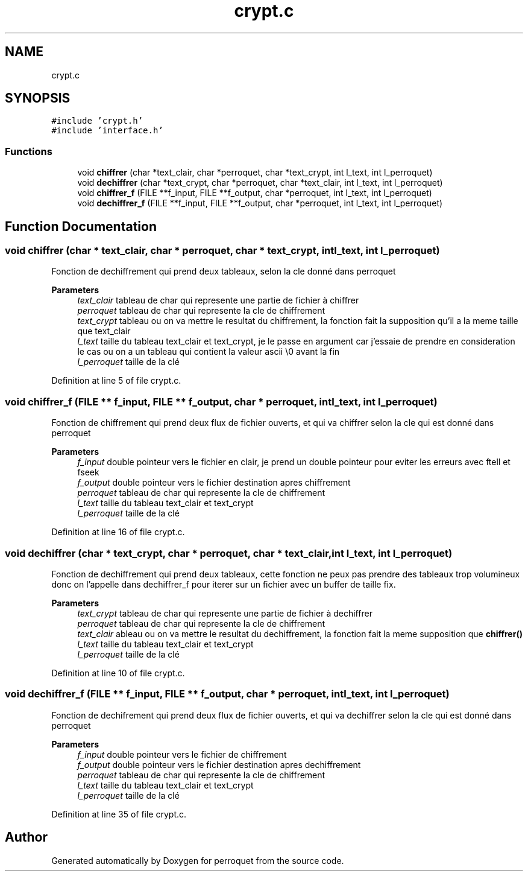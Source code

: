 .TH "crypt.c" 3 "Fri Sep 9 2022" "Version 0.0.1" "perroquet" \" -*- nroff -*-
.ad l
.nh
.SH NAME
crypt.c
.SH SYNOPSIS
.br
.PP
\fC#include 'crypt\&.h'\fP
.br
\fC#include 'interface\&.h'\fP
.br

.SS "Functions"

.in +1c
.ti -1c
.RI "void \fBchiffrer\fP (char *text_clair, char *perroquet, char *text_crypt, int l_text, int l_perroquet)"
.br
.ti -1c
.RI "void \fBdechiffrer\fP (char *text_crypt, char *perroquet, char *text_clair, int l_text, int l_perroquet)"
.br
.ti -1c
.RI "void \fBchiffrer_f\fP (FILE **f_input, FILE **f_output, char *perroquet, int l_text, int l_perroquet)"
.br
.ti -1c
.RI "void \fBdechiffrer_f\fP (FILE **f_input, FILE **f_output, char *perroquet, int l_text, int l_perroquet)"
.br
.in -1c
.SH "Function Documentation"
.PP 
.SS "void chiffrer (char * text_clair, char * perroquet, char * text_crypt, int l_text, int l_perroquet)"
Fonction de dechiffrement qui prend deux tableaux, selon la cle donné dans perroquet 
.PP
\fBParameters\fP
.RS 4
\fItext_clair\fP tableau de char qui represente une partie de fichier à chiffrer 
.br
\fIperroquet\fP tableau de char qui represente la cle de chiffrement 
.br
\fItext_crypt\fP tableau ou on va mettre le resultat du chiffrement, la fonction fait la supposition qu'il a la meme taille que text_clair 
.br
\fIl_text\fP taille du tableau text_clair et text_crypt, je le passe en argument car j'essaie de prendre en consideration le cas ou on a un tableau qui contient la valeur ascii \\0 avant la fin 
.br
\fIl_perroquet\fP taille de la clé 
.RE
.PP

.PP
Definition at line 5 of file crypt\&.c\&.
.SS "void chiffrer_f (FILE ** f_input, FILE ** f_output, char * perroquet, int l_text, int l_perroquet)"
Fonction de chiffrement qui prend deux flux de fichier ouverts, et qui va chiffrer selon la cle qui est donné dans perroquet 
.PP
\fBParameters\fP
.RS 4
\fIf_input\fP double pointeur vers le fichier en clair, je prend un double pointeur pour eviter les erreurs avec ftell et fseek 
.br
\fIf_output\fP double pointeur vers le fichier destination apres chiffrement 
.br
\fIperroquet\fP tableau de char qui represente la cle de chiffrement 
.br
\fIl_text\fP taille du tableau text_clair et text_crypt 
.br
\fIl_perroquet\fP taille de la clé 
.RE
.PP

.PP
Definition at line 16 of file crypt\&.c\&.
.SS "void dechiffrer (char * text_crypt, char * perroquet, char * text_clair, int l_text, int l_perroquet)"
Fonction de dechiffrement qui prend deux tableaux, cette fonction ne peux pas prendre des tableaux trop volumineux donc on l'appelle dans dechiffrer_f pour iterer sur un fichier avec un buffer de taille fix\&. 
.PP
\fBParameters\fP
.RS 4
\fItext_crypt\fP tableau de char qui represente une partie de fichier à dechiffrer 
.br
\fIperroquet\fP tableau de char qui represente la cle de chiffrement 
.br
\fItext_clair\fP ableau ou on va mettre le resultat du dechiffrement, la fonction fait la meme supposition que \fBchiffrer()\fP 
.br
\fIl_text\fP taille du tableau text_clair et text_crypt 
.br
\fIl_perroquet\fP taille de la clé 
.RE
.PP

.PP
Definition at line 10 of file crypt\&.c\&.
.SS "void dechiffrer_f (FILE ** f_input, FILE ** f_output, char * perroquet, int l_text, int l_perroquet)"
Fonction de dechifrement qui prend deux flux de fichier ouverts, et qui va dechiffrer selon la cle qui est donné dans perroquet 
.PP
\fBParameters\fP
.RS 4
\fIf_input\fP double pointeur vers le fichier de chiffrement 
.br
\fIf_output\fP double pointeur vers le fichier destination apres dechiffrement 
.br
\fIperroquet\fP tableau de char qui represente la cle de chiffrement 
.br
\fIl_text\fP taille du tableau text_clair et text_crypt 
.br
\fIl_perroquet\fP taille de la clé 
.RE
.PP

.PP
Definition at line 35 of file crypt\&.c\&.
.SH "Author"
.PP 
Generated automatically by Doxygen for perroquet from the source code\&.
